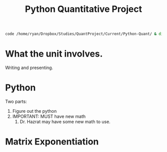 #+TITLE: Python Quantitative Project


#+begin_src bash
code /home/ryan/Dropbox/Studies/QuantProject/Current/Python-Quant/ & disown
#+end_src

#+RESULTS:

* What the unit involves.
Writing and presenting.
* Python
Two parts:
1. Figure out the python
2. IMPORTANT: MUST have new math
   1. Dr. Hazrat may have some new math to use.

* Matrix Exponentiation
